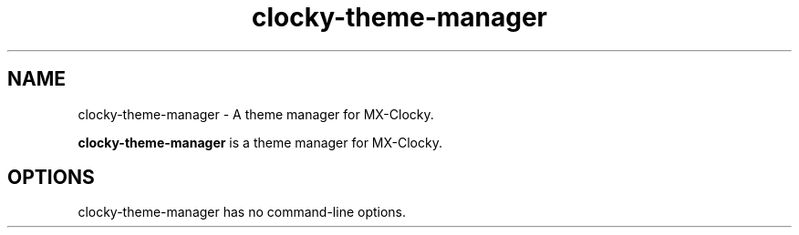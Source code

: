 .\"                                      Hey, EMACS: -*- nroff -*-
.\" (C) Copyright 2016 Steven Pusser (Stevo) <maintainer@mepiscommunity.org>,
.\"
.TH clocky-theme-manager SECTION "May 25, 2016"
.SH NAME
 clocky-theme-manager \- A theme manager for MX-Clocky.
.PP
\fB clocky-theme-manager\fP is a theme manager for MX-Clocky.
.SH OPTIONS
clocky-theme-manager has no command-line options.
